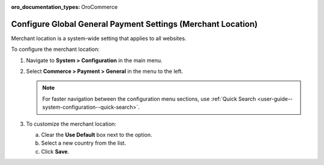 :oro_documentation_types: OroCommerce

.. _sys--conf--commerce--payment--general:

Configure Global General Payment Settings (Merchant Location)
=============================================================

Merchant location is a system-wide setting that applies to all websites.

To configure the merchant location:

1. Navigate to **System > Configuration** in the main menu.
2. Select **Commerce > Payment > General** in the menu to the left.

   .. note:: For faster navigation between the configuration menu sections, use :ref:`Quick Search <user-guide--system-configuration--quick-search>`.

   .. image:: /user/img/system/config_commerce/payment/merchant_location.png
      :class: with-border
      :alt: Global merchant location configuration settings

3. To customize the merchant location:

   a) Clear the **Use Default** box next to the option.
   b) Select a new country from the list.
   c) Click **Save**.


